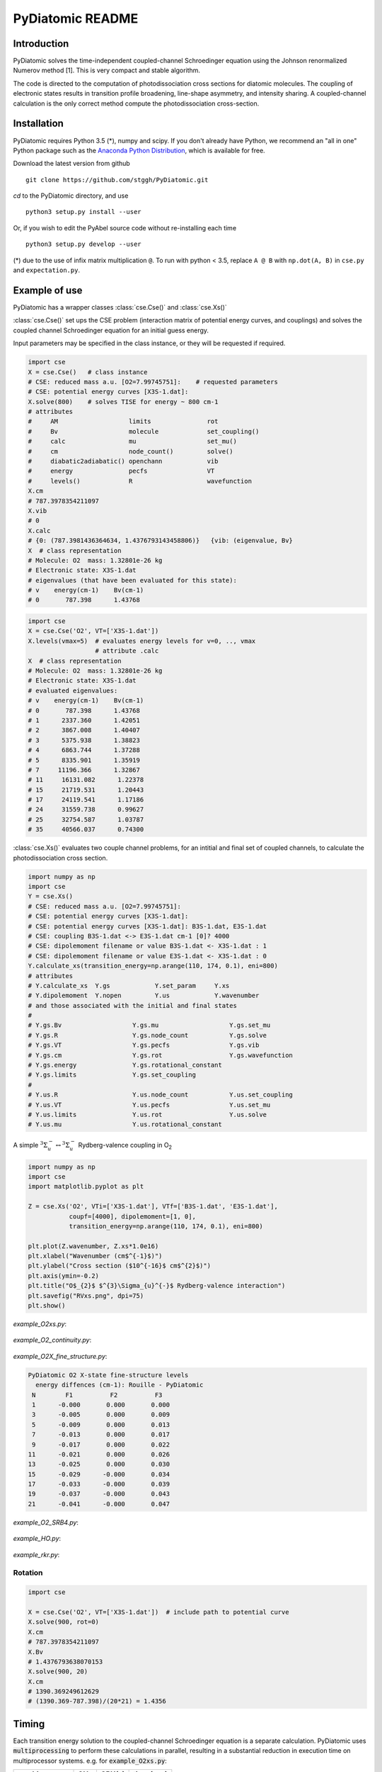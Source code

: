 PyDiatomic README
=================

.. image:: https://travis-ci.org/stggh/PyDiatomic.svg?branch=master
    :target: https://travis-ci.org/stggh/PyDiatomic


Introduction
------------

PyDiatomic solves the time-independent coupled-channel Schroedinger equation
using the Johnson renormalized Numerov method [1]. This is very compact and stable algorithm.

The code is directed to the computation of photodissociation cross sections for diatomic molecules. The coupling of electronic states results in transition profile broadening, line-shape asymmetry, and intensity sharing. A coupled-channel calculation is the only correct method compute the photodissociation cross-section.



Installation
------------

PyDiatomic requires Python 3.5 (*), numpy and scipy. If you don't already have Python, we recommend an "all in one" Python package such as the `Anaconda Python Distribution <https://www.continuum.io/downloads>`_, which is available for free.

Download the latest version from github ::

    git clone https://github.com/stggh/PyDiatomic.git

`cd`  to the PyDiatomic directory, and use ::

    python3 setup.py install --user

Or, if you wish to edit the PyAbel source code without re-installing each time ::

    python3 setup.py develop --user



(*) due to the use of infix matrix multiplication ``@``. To run with python < 3.5, replace ``A @ B`` with ``np.dot(A, B)`` in ``cse.py`` and ``expectation.py``.


Example of use
--------------

PyDiatomic has a wrapper classes :class:`cse.Cse()` and  :class:`cse.Xs()` 

:class:`cse.Cse()`  set ups the CSE problem 
(interaction matrix of potential energy curves, and couplings) and solves 
the coupled channel Schroedinger equation for an initial guess energy.

Input parameters may be specified in the class instance, or they will be 
requested if required.

.. code-block:: python

   import cse
   X = cse.Cse()   # class instance
   # CSE: reduced mass a.u. [O2=7.99745751]:    # requested parameters
   # CSE: potential energy curves [X3S-1.dat]:
   X.solve(800)    # solves TISE for energy ~ 800 cm-1
   # attributes
   #     AM                   limits               rot                  
   #     Bv                   molecule             set_coupling()       
   #     calc                 mu                   set_mu()             
   #     cm                   node_count()         solve()              
   #     diabatic2adiabatic() openchann            vib                  
   #     energy               pecfs                VT                   
   #     levels()             R                    wavefunction         
   X.cm
   # 787.3978354211097
   X.vib
   # 0
   X.calc
   # {0: (787.3981436364634, 1.4376793143458806)}   {vib: (eigenvalue, Bv}
   X  # class representation
   # Molecule: O2  mass: 1.32801e-26 kg
   # Electronic state: X3S-1.dat
   # eigenvalues (that have been evaluated for this state):
   # v    energy(cm-1)    Bv(cm-1)
   # 0       787.398      1.43768


.. code-block:: python

   import cse
   X = cse.Cse('O2', VT=['X3S-1.dat'])
   X.levels(vmax=5)  # evaluates energy levels for v=0, .., vmax
                     # attribute .calc
   X  # class representation
   # Molecule: O2  mass: 1.32801e-26 kg
   # Electronic state: X3S-1.dat
   # evaluated eigenvalues:
   # v    energy(cm-1)    Bv(cm-1)
   # 0       787.398      1.43768
   # 1      2337.360      1.42051
   # 2      3867.008      1.40407
   # 3      5375.938      1.38823
   # 4      6863.744      1.37288
   # 5      8335.901      1.35919
   # 7     11196.366      1.32867
   # 11     16131.082      1.22378
   # 15     21719.531      1.20443
   # 17     24119.541      1.17186
   # 24     31559.738      0.99627
   # 25     32754.587      1.03787
   # 35     40566.037      0.74300


:class:`cse.Xs()` evaluates two couple channel problems, for an intitial 
and final set of coupled channels, to calculate the photodissociation 
cross section.

.. code-block:: python

   import numpy as np
   import cse
   Y = cse.Xs()
   # CSE: reduced mass a.u. [O2=7.99745751]: 
   # CSE: potential energy curves [X3S-1.dat]: 
   # CSE: potential energy curves [X3S-1.dat]: B3S-1.dat, E3S-1.dat
   # CSE: coupling B3S-1.dat <-> E3S-1.dat cm-1 [0]? 4000
   # CSE: dipolemoment filename or value B3S-1.dat <- X3S-1.dat : 1
   # CSE: dipolemoment filename or value E3S-1.dat <- X3S-1.dat : 0
   Y.calculate_xs(transition_energy=np.arange(110, 174, 0.1), eni=800)
   # attributes
   # Y.calculate_xs  Y.gs            Y.set_param     Y.xs
   # Y.dipolemoment  Y.nopen         Y.us            Y.wavenumber  
   # and those associated with the initial and final states
   # 
   # Y.gs.Bv                   Y.gs.mu                   Y.gs.set_mu
   # Y.gs.R                    Y.gs.node_count           Y.gs.solve
   # Y.gs.VT                   Y.gs.pecfs                Y.gs.vib
   # Y.gs.cm                   Y.gs.rot                  Y.gs.wavefunction
   # Y.gs.energy               Y.gs.rotational_constant  
   # Y.gs.limits               Y.gs.set_coupling      
   # 
   # Y.us.R                    Y.us.node_count           Y.us.set_coupling
   # Y.us.VT                   Y.us.pecfs                Y.us.set_mu
   # Y.us.limits               Y.us.rot                  Y.us.solve
   # Y.us.mu                   Y.us.rotational_constant  

A simple :math:`^{3}\Sigma_{u}^{-} \leftrightarrow {}^{3}\Sigma^{-}_{u}` Rydberg-valence coupling in O\ :sub:`2`

.. code-block:: python

    import numpy as np
    import cse
    import matplotlib.pyplot as plt

    Z = cse.Xs('O2', VTi=['X3S-1.dat'], VTf=['B3S-1.dat', 'E3S-1.dat'],
               coupf=[4000], dipolemoment=[1, 0],
               transition_energy=np.arange(110, 174, 0.1), eni=800)

    plt.plot(Z.wavenumber, Z.xs*1.0e16)
    plt.xlabel("Wavenumber (cm$^{-1}$)")
    plt.ylabel("Cross section ($10^{-16}$ cm$^{2}$)")
    plt.axis(ymin=-0.2)
    plt.title("O$_{2}$ $^{3}\Sigma_{u}^{-}$ Rydberg-valence interaction")
    plt.savefig("RVxs.png", dpi=75)
    plt.show()


.. figure:: https://cloud.githubusercontent.com/assets/10932229/21469172/177a519c-ca91-11e6-8251-52efb7aa1a37.png
   :width: 300px
   :alt: calculated cross section
   

`example_O2xs.py`:

.. figure:: https://user-images.githubusercontent.com/10932229/33101884-53a8ab68-cf6e-11e7-86f2-876d28809328.png
   :width: 300px
   :alt: example_O2xs


`example_O2_continuity.py`:

.. figure:: https://user-images.githubusercontent.com/10932229/30096079-b869e486-9319-11e7-8adb-3ae64bff88d4.png
   :width: 300px
   :alt: example_O2_continuity


`example_O2X_fine_structure.py`:

.. code-block:: python

    PyDiatomic O2 X-state fine-structure levels
      energy diffences (cm-1): Rouille - PyDiatomic
     N        F1          F2          F3
     1      -0.000       0.000       0.000
     3      -0.005       0.000       0.009
     5      -0.009       0.000       0.013
     7      -0.013       0.000       0.017
     9      -0.017       0.000       0.022
    11      -0.021       0.000       0.026
    13      -0.025       0.000       0.030
    15      -0.029      -0.000       0.034
    17      -0.033      -0.000       0.039
    19      -0.037      -0.000       0.043
    21      -0.041      -0.000       0.047



`example_O2_SRB4.py`:

.. figure:: https://user-images.githubusercontent.com/10932229/33054465-7094c0f0-cecd-11e7-99c1-4f14c4ffad48.png
   :width: 300px
   :alt: example_O2_SRB4


`example_HO.py`:

.. figure:: https://user-images.githubusercontent.com/10932229/30100890-b3195eee-932d-11e7-9480-fec2af23f6ff.png
   :width: 300px
   :alt: example_HO


`example_rkr.py`:

.. figure:: https://cloud.githubusercontent.com/assets/10932229/21469152/a33fd798-ca90-11e6-8fe3-1f3c3364de26.png
   :width: 300px
   :alt: example_rkr


Rotation
~~~~~~~~

.. code-block:: python

    import cse
    
    X = cse.Cse('O2', VT=['X3S-1.dat'])  # include path to potential curve
    X.solve(900, rot=0)
    X.cm
    # 787.3978354211097
    X.Bv
    # 1.4376793638070153
    X.solve(900, 20)
    X.cm
    # 1390.369249612629
    # (1390.369-787.398)/(20*21) = 1.4356


Timing
------

Each transition energy solution to the coupled-channel Schroedinger
equation is a separate calculation.  PyDiatomic uses :code:`multiprocessing`
to perform these calculations in parallel, resulting in a substantial
reduction in execution time on multiprocessor systems. e.g. for :code:`example_O2xs.py`:


==============     ====     ======     ==========
machine            GHz      CPU(s)     time (sec)
==============     ====     ======     ==========
Xenon E5-2697      2.6      64         6
i7-6700            3.4      8          17
Macbook pro i5     2.4      4          63
raspberry pi 3     1.35     4          127
==============     ====     ======     ==========


Documentation
-------------

PyDiatomic documentation is available at `readthedocs <http://pydiatomic.readthedocs.io/en/latest/>`_.


Historical
----------

PyDiatomic is a Python implementation of the Johnson renormalized Numerov method. 
It provides a simple introduction to the profound effects of channel-coupling
in the calculation of diatomic photodissociation spectra.

More sophisticated C and Fortran implementations have been in use for a number 
of years, see references below. These were developed by Stephen Gibson (ANU),
Brenton Lewis (ANU), and Alan Heays (ANU, Leiden, and ASU). 


References
----------

[1] `B.R. Johnson "The renormalized Numerov method applied to calculating the bound states of the coupled-channel Schroedinger equation" J. Chem. Phys. 69, 4678 (1978) <http://dx.doi.org/10.1063/1.436421>`_

[2] `B.R. Lewis, S.T. Gibson, F. T. Hawes, and L. W. Torop "A new model for
the Schumann-Runge bands of O2" Phys. Chem. Earth(C) 26 519 (2001) <http://dx.doi.org/10.1016/S1464-1917(01)00040-X>`_

[3] `B.R. Lewis, S.T. Gibson, and P.M. Dooley "Fine-structure dependence of predissociation linewidth in the Schumann-Runge bands of molecular oxygen"
" J. Chem. Phys. 100 7012 (1994) <https://doi.org/10.1063/1.466902>`_

[4] `A. N. Heays "Photoabsorption and photodissociation in molecular nitrogen, PhD Thesis (2011) <https://digitalcollections.anu.edu.au/handle/1885/7360>`_


Citation
--------
If you find PyDiatomic useful in your work please consider citing this project.


.. image:: https://zenodo.org/badge/23090/stggh/PyDiatomic.svg
   :target: https://zenodo.org/badge/latestdoi/23090/stggh/PyDiatomic
